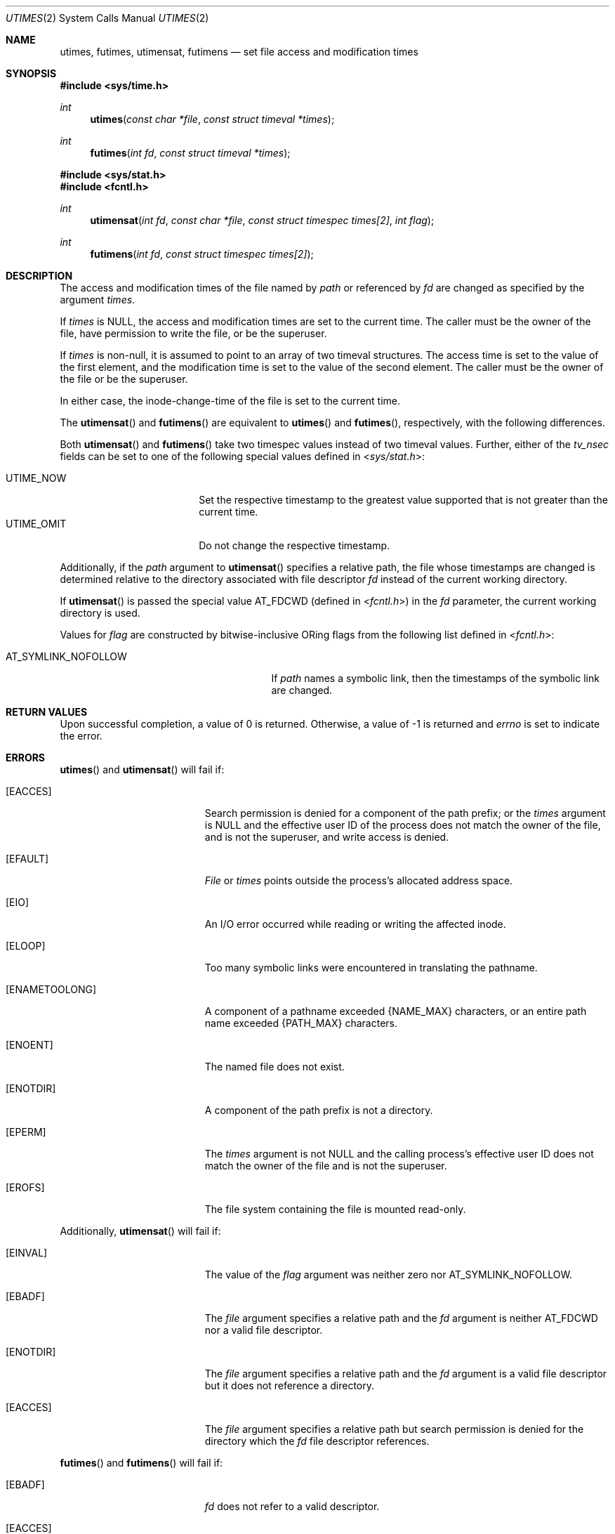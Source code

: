 .\"	$OpenBSD: src/lib/libc/sys/utimes.2,v 1.18 2013/03/31 05:07:55 guenther Exp $
.\"	$NetBSD: utimes.2,v 1.9 1996/04/23 10:34:16 mycroft Exp $
.\"
.\" Copyright (c) 1990, 1993
.\"	The Regents of the University of California.  All rights reserved.
.\"
.\" Redistribution and use in source and binary forms, with or without
.\" modification, are permitted provided that the following conditions
.\" are met:
.\" 1. Redistributions of source code must retain the above copyright
.\"    notice, this list of conditions and the following disclaimer.
.\" 2. Redistributions in binary form must reproduce the above copyright
.\"    notice, this list of conditions and the following disclaimer in the
.\"    documentation and/or other materials provided with the distribution.
.\" 3. Neither the name of the University nor the names of its contributors
.\"    may be used to endorse or promote products derived from this software
.\"    without specific prior written permission.
.\"
.\" THIS SOFTWARE IS PROVIDED BY THE REGENTS AND CONTRIBUTORS ``AS IS'' AND
.\" ANY EXPRESS OR IMPLIED WARRANTIES, INCLUDING, BUT NOT LIMITED TO, THE
.\" IMPLIED WARRANTIES OF MERCHANTABILITY AND FITNESS FOR A PARTICULAR PURPOSE
.\" ARE DISCLAIMED.  IN NO EVENT SHALL THE REGENTS OR CONTRIBUTORS BE LIABLE
.\" FOR ANY DIRECT, INDIRECT, INCIDENTAL, SPECIAL, EXEMPLARY, OR CONSEQUENTIAL
.\" DAMAGES (INCLUDING, BUT NOT LIMITED TO, PROCUREMENT OF SUBSTITUTE GOODS
.\" OR SERVICES; LOSS OF USE, DATA, OR PROFITS; OR BUSINESS INTERRUPTION)
.\" HOWEVER CAUSED AND ON ANY THEORY OF LIABILITY, WHETHER IN CONTRACT, STRICT
.\" LIABILITY, OR TORT (INCLUDING NEGLIGENCE OR OTHERWISE) ARISING IN ANY WAY
.\" OUT OF THE USE OF THIS SOFTWARE, EVEN IF ADVISED OF THE POSSIBILITY OF
.\" SUCH DAMAGE.
.\"
.\"     @(#)utimes.2	8.1 (Berkeley) 6/4/93
.\"
.Dd $Mdocdate: November 17 2011 $
.Dt UTIMES 2
.Os
.Sh NAME
.Nm utimes ,
.Nm futimes ,
.Nm utimensat ,
.Nm futimens
.Nd set file access and modification times
.Sh SYNOPSIS
.Fd #include <sys/time.h>
.Ft int
.Fn utimes "const char *file" "const struct timeval *times"
.Ft int
.Fn futimes "int fd" "const struct timeval *times"
.Fd #include <sys/stat.h>
.Fd #include <fcntl.h>
.Ft int
.Fn utimensat "int fd" "const char *file" "const struct timespec times[2]" "int flag"
.Ft int
.Fn futimens "int fd" "const struct timespec times[2]"
.Sh DESCRIPTION
The access and modification times of the file named by
.Fa path
or referenced by
.Fa fd
are changed as specified by the argument
.Fa times .
.Pp
If
.Fa times
is
.Dv NULL ,
the access and modification times are set to the current time.
The caller must be the owner of the file, have permission to
write the file, or be the superuser.
.Pp
If
.Fa times
is non-null,
it is assumed to point to an array of two timeval structures.
The access time is set to the value of the first element, and the
modification time is set to the value of the second element.
The caller must be the owner of the file or be the superuser.
.Pp
In either case, the inode-change-time of the file is set to the current
time.
.Pp
The
.Fn utimensat
and
.Fn futimens
are equivalent to
.Fn utimes
and
.Fn futimes ,
respectively, with the following differences.
.Pp
Both
.Fn utimensat
and
.Fn futimens
take two timespec values instead of two timeval values.
Further, either of the
.Fa tv_nsec
fields can be set to one of the following special values defined in
.In sys/stat.h :
.Pp
.Bl -tag -width UTIME_OMIT -offset indent -compact
.It Dv UTIME_NOW
Set the respective timestamp to the greatest value supported
that is not greater than the current time.
.It Dv UTIME_OMIT
Do not change the respective timestamp.
.El
.Pp
Additionally, if the
.Fa path
argument to
.Fn utimensat
specifies a relative path,
the file whose timestamps are changed is determined relative to
the directory associated with file descriptor
.Fa fd
instead of the current working directory.
.Pp
If
.Fn utimensat
is passed the special value
.Dv AT_FDCWD
(defined in
.In fcntl.h )
in the
.Fa fd
parameter, the current working directory is used.
.Pp
Values for
.Fa flag
are constructed by bitwise-inclusive
.Tn OR Ns ing
flags from the following list defined in
.In fcntl.h :
.Pp
.Bl -tag -width AT_SYMLINK_NOFOLLOW -offset indent -compact
.It Dv AT_SYMLINK_NOFOLLOW
If
.Fa path
names a symbolic link, then the timestamps of the symbolic link are changed.
.El
.Sh RETURN VALUES
Upon successful completion, a value of 0 is returned.
Otherwise, a value of \-1 is returned and
.Va errno
is set to indicate the error.
.Sh ERRORS
.Fn utimes
and
.Fn utimensat
will fail if:
.Bl -tag -width Er
.It Bq Er EACCES
Search permission is denied for a component of the path prefix;
or the
.Fa times
argument is
.Dv NULL
and the effective user ID of the process does not
match the owner of the file, and is not the superuser, and write
access is denied.
.It Bq Er EFAULT
.Pa File
or
.Fa times
points outside the process's allocated address space.
.It Bq Er EIO
An I/O error occurred while reading or writing the affected inode.
.It Bq Er ELOOP
Too many symbolic links were encountered in translating the pathname.
.It Bq Er ENAMETOOLONG
A component of a pathname exceeded
.Dv {NAME_MAX}
characters, or an entire path name exceeded
.Dv {PATH_MAX}
characters.
.It Bq Er ENOENT
The named file does not exist.
.It Bq Er ENOTDIR
A component of the path prefix is not a directory.
.It Bq Er EPERM
The
.Fa times
argument is not
.Dv NULL
and the calling process's effective user ID
does not match the owner of the file and is not the superuser.
.It Bq Er EROFS
The file system containing the file is mounted read-only.
.El
.Pp
Additionally,
.Fn utimensat
will fail if:
.Bl -tag -width Er
.It Bq Er EINVAL
The value of the
.Fa flag
argument was neither zero nor
.Dv AT_SYMLINK_NOFOLLOW .
.It Bq Er EBADF
The
.Fa file
argument specifies a relative path and the
.Fa fd
argument is neither
.Dv AT_FDCWD
nor a valid file descriptor.
.It Bq Er ENOTDIR
The
.Fa file
argument specifies a relative path and the
.Fa fd
argument is a valid file descriptor but it does not reference a directory.
.It Bq Er EACCES
The
.Fa file
argument specifies a relative path but search permission is denied
for the directory which the
.Fa fd
file descriptor references.
.El
.Pp
.Fn futimes
and
.Fn futimens
will fail if:
.Bl -tag -width Er
.It Bq Er EBADF
.Fa fd
does not refer to a valid descriptor.
.It Bq Er EACCES
The
.Fa times
argument is
.Dv NULL
and the effective user ID of the process does not
match the owner of the file, and is not the superuser, and write
access is denied.
.It Bq Er EFAULT
.Fa times
points outside the process's allocated address space.
.It Bq Er EIO
An I/O error occurred while reading or writing the affected inode.
.It Bq Er EPERM
The
.Fa times
argument is not
.Dv NULL
and the calling process's effective user ID
does not match the owner of the file and is not the superuser.
.It Bq Er EROFS
The file system containing the file is mounted read-only.
.El
.Sh SEE ALSO
.Xr stat 2 ,
.Xr utime 3
.Sh STANDARDS
The
.Fn utimes ,
.Fn utimensat ,
and
.Fn futimens
functions conform to
.St -p1003.1-2008 .
.Sh HISTORY
The predecessors of
.Fn utimes
were
.Fn smdate
in
.At v1 ,
.Fn mdate
in
.At v3 ,
and
.Fn utime
in
.At v7 ;
the latter first supported the concept of an access time
in addition to the modification time.
.Pp
The
.Fn utimes
function call appeared in
.Bx 4.2 .
The
.Fn futimes
function call appeared in
.Nx 1.2 .
The
.Fn utimensat
and
.Fn futimens
function calls appeared in
.Ox 5.0 .
.Sh CAVEATS
.St -p1003.1-2008
specifies that
.Fn utimensat
and
.Fn futimens
shall mark the last file status change timestamp (i.e.\&
.Fa st_ctim )
for update upon successful completion.
However, currently some filesystems (e.g. UFS)
will not do so if
.Dv UTIME_OMIT
is specified for the modification timestamp argument.
